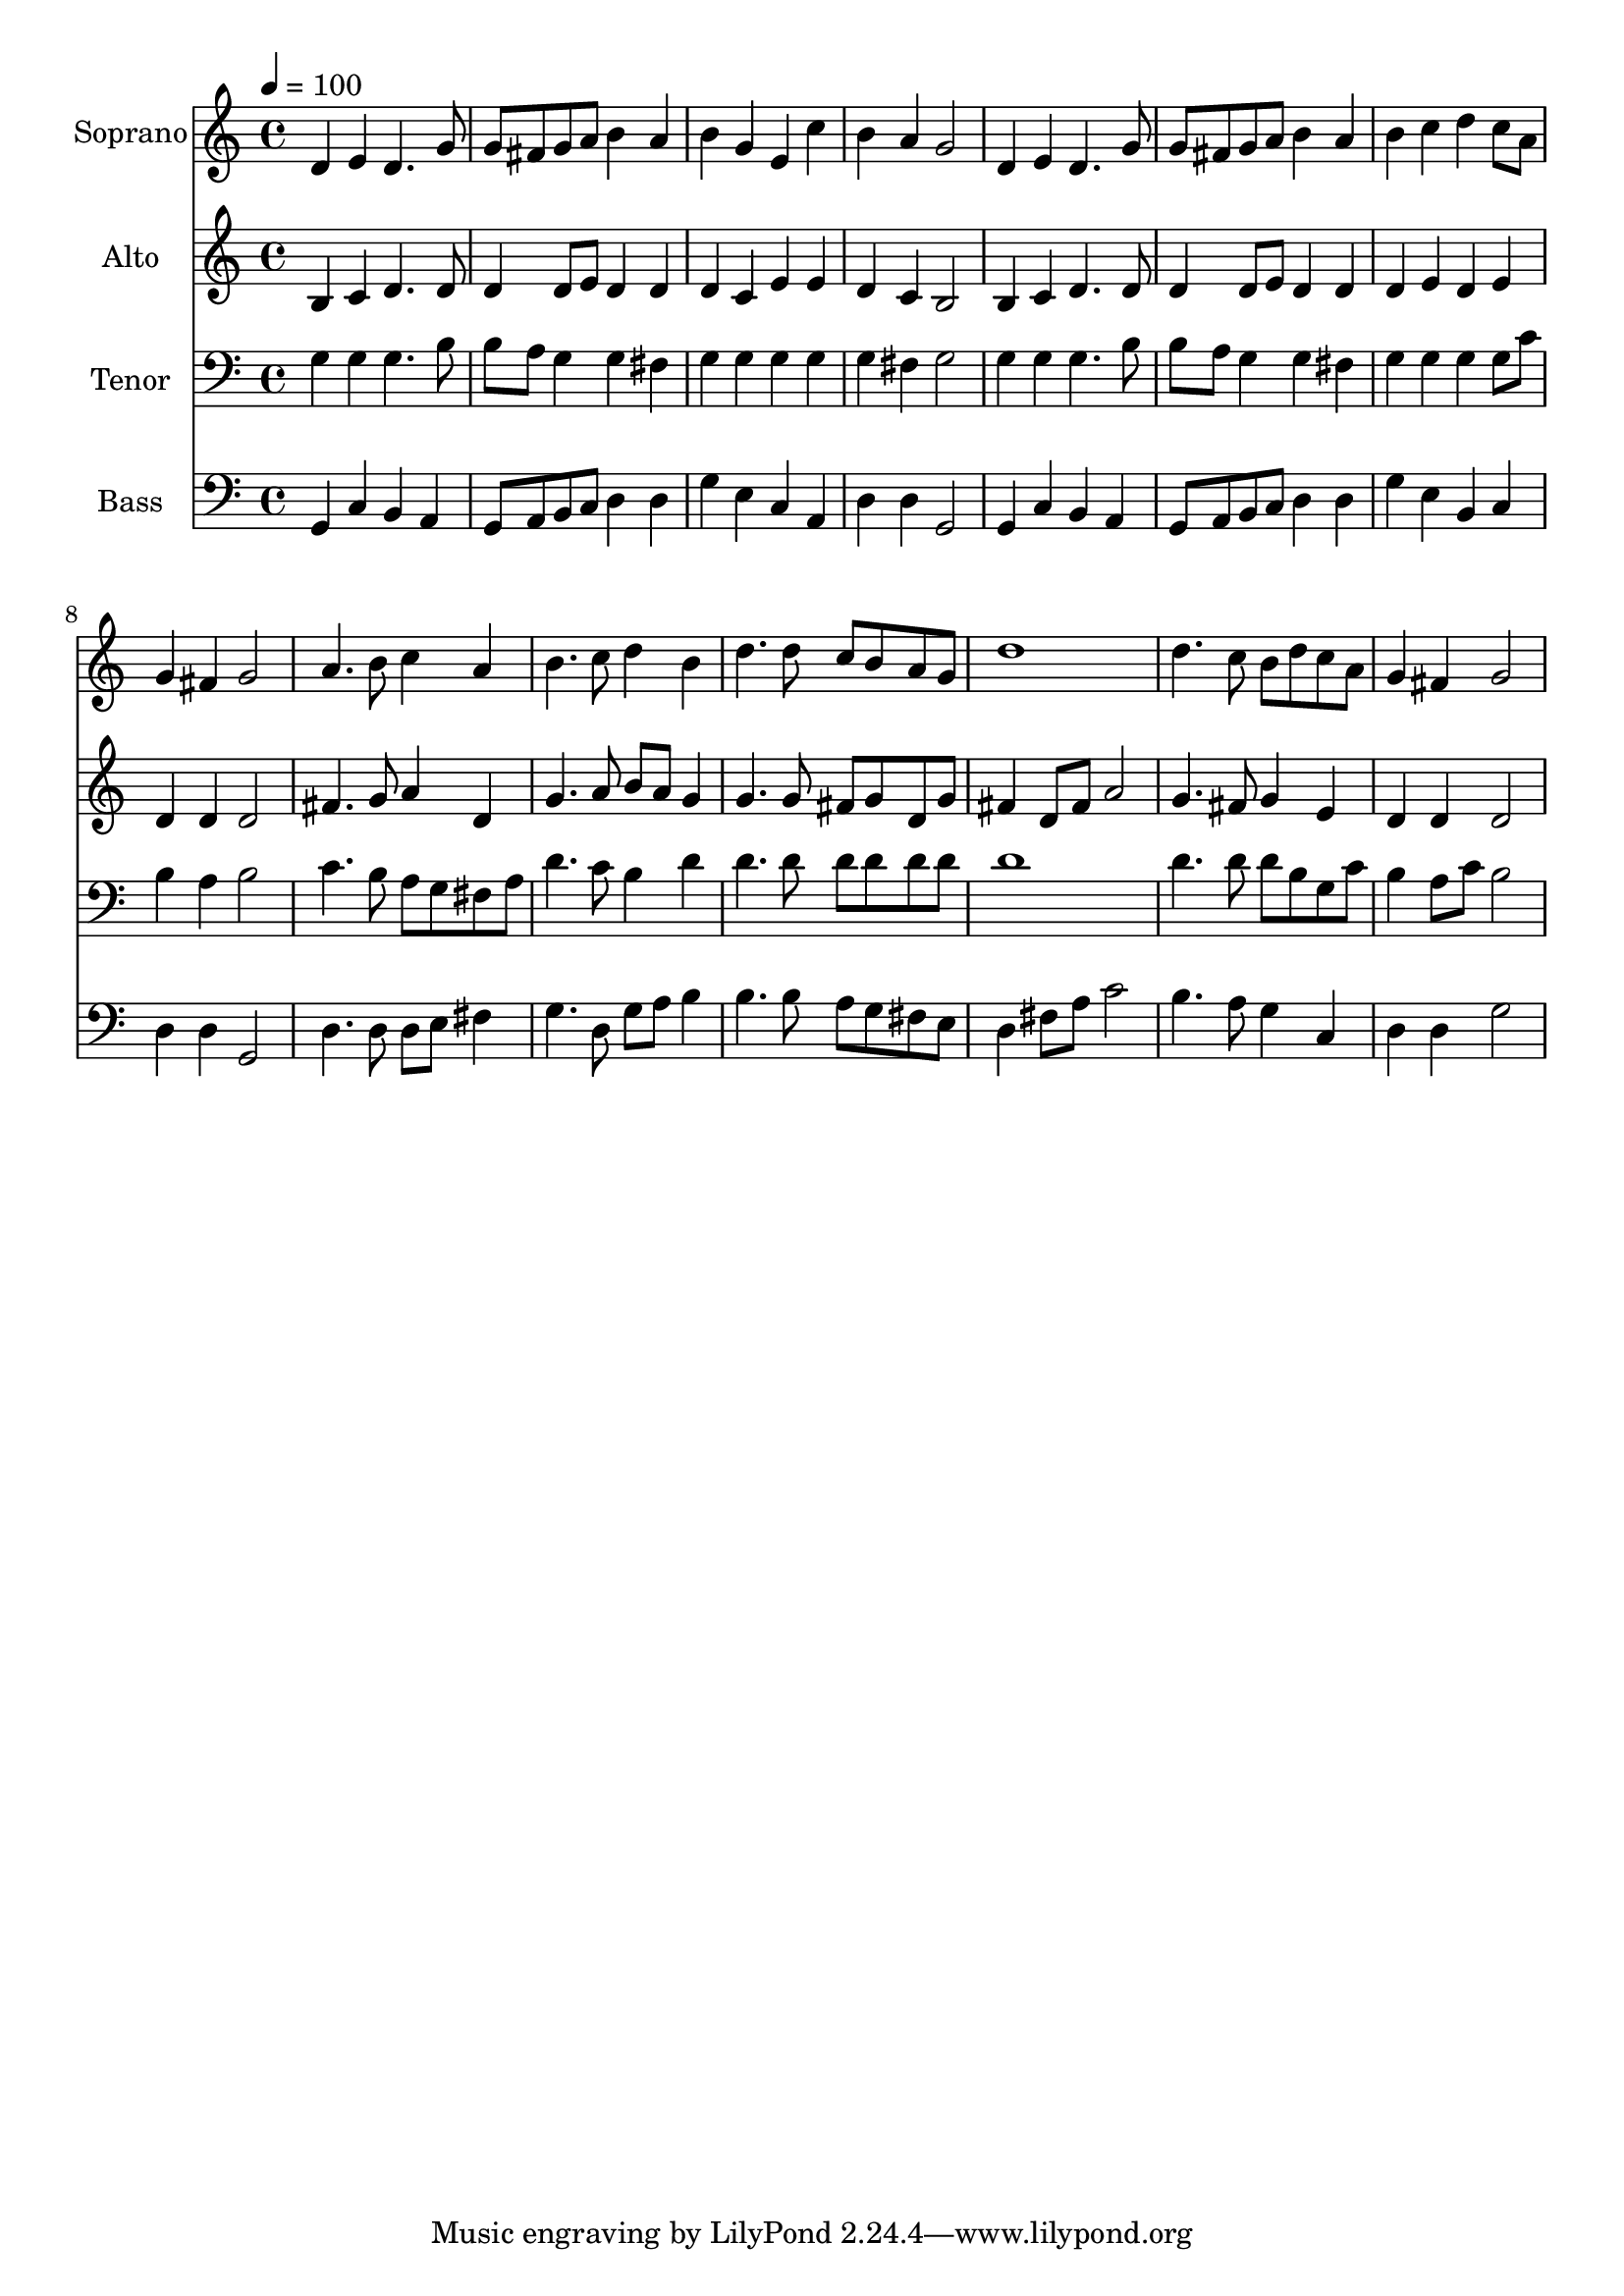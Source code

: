 % Lily was here -- automatically converted by c:/Program Files (x86)/LilyPond/usr/bin/midi2ly.py from output/midi/dh538fv.mid
\version "2.14.0"

\layout {
  \context {
    \Voice
    \remove "Note_heads_engraver"
    \consists "Completion_heads_engraver"
    \remove "Rest_engraver"
    \consists "Completion_rest_engraver"
  }
}

trackAchannelA = {


  \key c \major
    
  \time 4/4 
  

  \key c \major
  
  \tempo 4 = 100 
  
  % [MARKER] Conduct
  
}

trackA = <<
  \context Voice = voiceA \trackAchannelA
>>


trackBchannelA = {
  
  \set Staff.instrumentName = "Soprano"
  
}

trackBchannelB = \relative c {
  d'4 e d4. g8 
  | % 2
  g fis g a b4 a 
  | % 3
  b g e c' 
  | % 4
  b a g2 
  | % 5
  d4 e d4. g8 
  | % 6
  g fis g a b4 a 
  | % 7
  b c d c8 a 
  | % 8
  g4 fis g2 
  | % 9
  a4. b8 c4 a 
  | % 10
  b4. c8 d4 b 
  | % 11
  d4. d8 c b a g 
  | % 12
  d'1 
  | % 13
  d4. c8 b d c a 
  | % 14
  g4 fis g2 
  | % 15
  
}

trackB = <<
  \context Voice = voiceA \trackBchannelA
  \context Voice = voiceB \trackBchannelB
>>


trackCchannelA = {
  
  \set Staff.instrumentName = "Alto"
  
}

trackCchannelB = \relative c {
  b'4 c d4. d8 
  | % 2
  d4 d8 e d4 d 
  | % 3
  d c e e 
  | % 4
  d c b2 
  | % 5
  b4 c d4. d8 
  | % 6
  d4 d8 e d4 d 
  | % 7
  d e d e 
  | % 8
  d d d2 
  | % 9
  fis4. g8 a4 d, 
  | % 10
  g4. a8 b a g4 
  | % 11
  g4. g8 fis g d g 
  | % 12
  fis4 d8 fis a2 
  | % 13
  g4. fis8 g4 e 
  | % 14
  d d d2 
  | % 15
  
}

trackC = <<
  \context Voice = voiceA \trackCchannelA
  \context Voice = voiceB \trackCchannelB
>>


trackDchannelA = {
  
  \set Staff.instrumentName = "Tenor"
  
}

trackDchannelB = \relative c {
  g'4 g g4. b8 
  | % 2
  b a g4 g fis 
  | % 3
  g g g g 
  | % 4
  g fis g2 
  | % 5
  g4 g g4. b8 
  | % 6
  b a g4 g fis 
  | % 7
  g g g g8 c 
  | % 8
  b4 a b2 
  | % 9
  c4. b8 a g fis a 
  | % 10
  d4. c8 b4 d 
  | % 11
  d4. d8 d d d d 
  | % 12
  d1 
  | % 13
  d4. d8 d b g c 
  | % 14
  b4 a8 c b2 
  | % 15
  
}

trackD = <<

  \clef bass
  
  \context Voice = voiceA \trackDchannelA
  \context Voice = voiceB \trackDchannelB
>>


trackEchannelA = {
  
  \set Staff.instrumentName = "Bass"
  
}

trackEchannelB = \relative c {
  g4 c b a 
  | % 2
  g8 a b c d4 d 
  | % 3
  g e c a 
  | % 4
  d d g,2 
  | % 5
  g4 c b a 
  | % 6
  g8 a b c d4 d 
  | % 7
  g e b c 
  | % 8
  d d g,2 
  | % 9
  d'4. d8 d e fis4 
  | % 10
  g4. d8 g a b4 
  | % 11
  b4. b8 a g fis e 
  | % 12
  d4 fis8 a c2 
  | % 13
  b4. a8 g4 c, 
  | % 14
  d d g2 
  | % 15
  
}

trackE = <<

  \clef bass
  
  \context Voice = voiceA \trackEchannelA
  \context Voice = voiceB \trackEchannelB
>>


trackF = <<
>>


trackGchannelA = {
  
  \set Staff.instrumentName = "Digital Hymn #538"
  
}

trackG = <<
  \context Voice = voiceA \trackGchannelA
>>


trackHchannelA = {
  
  \set Staff.instrumentName = "Guide Me, O Thou Great Jehovah"
  
}

trackH = <<
  \context Voice = voiceA \trackHchannelA
>>


\score {
  <<
    \context Staff=trackB \trackA
    \context Staff=trackB \trackB
    \context Staff=trackC \trackA
    \context Staff=trackC \trackC
    \context Staff=trackD \trackA
    \context Staff=trackD \trackD
    \context Staff=trackE \trackA
    \context Staff=trackE \trackE
  >>
  \layout {}
  \midi {}
}
